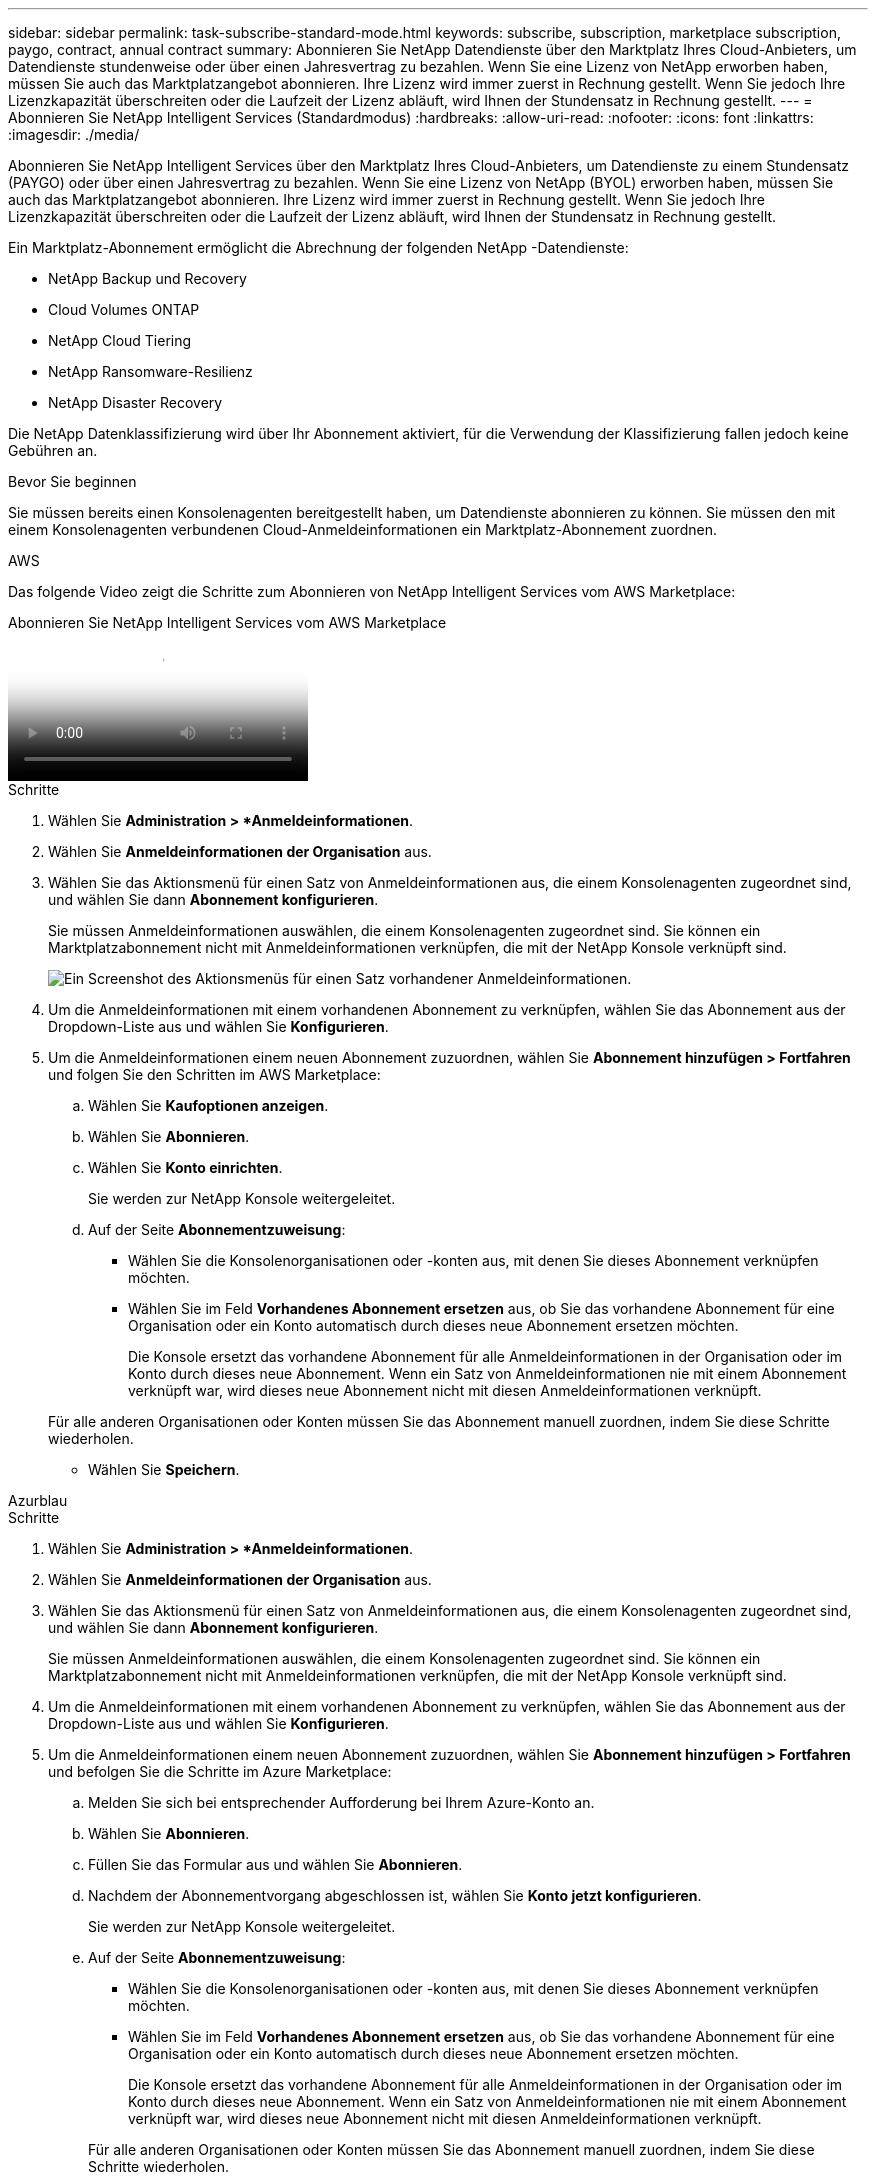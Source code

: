---
sidebar: sidebar 
permalink: task-subscribe-standard-mode.html 
keywords: subscribe, subscription, marketplace subscription, paygo, contract, annual contract 
summary: Abonnieren Sie NetApp Datendienste über den Marktplatz Ihres Cloud-Anbieters, um Datendienste stundenweise oder über einen Jahresvertrag zu bezahlen.  Wenn Sie eine Lizenz von NetApp erworben haben, müssen Sie auch das Marktplatzangebot abonnieren.  Ihre Lizenz wird immer zuerst in Rechnung gestellt. Wenn Sie jedoch Ihre Lizenzkapazität überschreiten oder die Laufzeit der Lizenz abläuft, wird Ihnen der Stundensatz in Rechnung gestellt. 
---
= Abonnieren Sie NetApp Intelligent Services (Standardmodus)
:hardbreaks:
:allow-uri-read: 
:nofooter: 
:icons: font
:linkattrs: 
:imagesdir: ./media/


[role="lead"]
Abonnieren Sie NetApp Intelligent Services über den Marktplatz Ihres Cloud-Anbieters, um Datendienste zu einem Stundensatz (PAYGO) oder über einen Jahresvertrag zu bezahlen.  Wenn Sie eine Lizenz von NetApp (BYOL) erworben haben, müssen Sie auch das Marktplatzangebot abonnieren.  Ihre Lizenz wird immer zuerst in Rechnung gestellt. Wenn Sie jedoch Ihre Lizenzkapazität überschreiten oder die Laufzeit der Lizenz abläuft, wird Ihnen der Stundensatz in Rechnung gestellt.

Ein Marktplatz-Abonnement ermöglicht die Abrechnung der folgenden NetApp -Datendienste:

* NetApp Backup und Recovery
* Cloud Volumes ONTAP
* NetApp Cloud Tiering
* NetApp Ransomware-Resilienz
* NetApp Disaster Recovery


Die NetApp Datenklassifizierung wird über Ihr Abonnement aktiviert, für die Verwendung der Klassifizierung fallen jedoch keine Gebühren an.

.Bevor Sie beginnen
Sie müssen bereits einen Konsolenagenten bereitgestellt haben, um Datendienste abonnieren zu können.  Sie müssen den mit einem Konsolenagenten verbundenen Cloud-Anmeldeinformationen ein Marktplatz-Abonnement zuordnen.

[role="tabbed-block"]
====
.AWS
--
Das folgende Video zeigt die Schritte zum Abonnieren von NetApp Intelligent Services vom AWS Marketplace:

.Abonnieren Sie NetApp Intelligent Services vom AWS Marketplace
video::096e1740-d115-44cf-8c27-b051011611eb[panopto]
.Schritte
. Wählen Sie *Administration > *Anmeldeinformationen*.
. Wählen Sie *Anmeldeinformationen der Organisation* aus.
. Wählen Sie das Aktionsmenü für einen Satz von Anmeldeinformationen aus, die einem Konsolenagenten zugeordnet sind, und wählen Sie dann *Abonnement konfigurieren*.
+
Sie müssen Anmeldeinformationen auswählen, die einem Konsolenagenten zugeordnet sind.  Sie können ein Marktplatzabonnement nicht mit Anmeldeinformationen verknüpfen, die mit der NetApp Konsole verknüpft sind.

+
image:screenshot_aws_configure_subscription.png["Ein Screenshot des Aktionsmenüs für einen Satz vorhandener Anmeldeinformationen."]

. Um die Anmeldeinformationen mit einem vorhandenen Abonnement zu verknüpfen, wählen Sie das Abonnement aus der Dropdown-Liste aus und wählen Sie *Konfigurieren*.
. Um die Anmeldeinformationen einem neuen Abonnement zuzuordnen, wählen Sie *Abonnement hinzufügen > Fortfahren* und folgen Sie den Schritten im AWS Marketplace:
+
.. Wählen Sie *Kaufoptionen anzeigen*.
.. Wählen Sie *Abonnieren*.
.. Wählen Sie *Konto einrichten*.
+
Sie werden zur NetApp Konsole weitergeleitet.

.. Auf der Seite *Abonnementzuweisung*:
+
*** Wählen Sie die Konsolenorganisationen oder -konten aus, mit denen Sie dieses Abonnement verknüpfen möchten.
*** Wählen Sie im Feld *Vorhandenes Abonnement ersetzen* aus, ob Sie das vorhandene Abonnement für eine Organisation oder ein Konto automatisch durch dieses neue Abonnement ersetzen möchten.
+
Die Konsole ersetzt das vorhandene Abonnement für alle Anmeldeinformationen in der Organisation oder im Konto durch dieses neue Abonnement.  Wenn ein Satz von Anmeldeinformationen nie mit einem Abonnement verknüpft war, wird dieses neue Abonnement nicht mit diesen Anmeldeinformationen verknüpft.

+
Für alle anderen Organisationen oder Konten müssen Sie das Abonnement manuell zuordnen, indem Sie diese Schritte wiederholen.

*** Wählen Sie *Speichern*.






--
.Azurblau
--
.Schritte
. Wählen Sie *Administration > *Anmeldeinformationen*.
. Wählen Sie *Anmeldeinformationen der Organisation* aus.
. Wählen Sie das Aktionsmenü für einen Satz von Anmeldeinformationen aus, die einem Konsolenagenten zugeordnet sind, und wählen Sie dann *Abonnement konfigurieren*.
+
Sie müssen Anmeldeinformationen auswählen, die einem Konsolenagenten zugeordnet sind.  Sie können ein Marktplatzabonnement nicht mit Anmeldeinformationen verknüpfen, die mit der NetApp Konsole verknüpft sind.

. Um die Anmeldeinformationen mit einem vorhandenen Abonnement zu verknüpfen, wählen Sie das Abonnement aus der Dropdown-Liste aus und wählen Sie *Konfigurieren*.
. Um die Anmeldeinformationen einem neuen Abonnement zuzuordnen, wählen Sie *Abonnement hinzufügen > Fortfahren* und befolgen Sie die Schritte im Azure Marketplace:
+
.. Melden Sie sich bei entsprechender Aufforderung bei Ihrem Azure-Konto an.
.. Wählen Sie *Abonnieren*.
.. Füllen Sie das Formular aus und wählen Sie *Abonnieren*.
.. Nachdem der Abonnementvorgang abgeschlossen ist, wählen Sie *Konto jetzt konfigurieren*.
+
Sie werden zur NetApp Konsole weitergeleitet.

.. Auf der Seite *Abonnementzuweisung*:
+
*** Wählen Sie die Konsolenorganisationen oder -konten aus, mit denen Sie dieses Abonnement verknüpfen möchten.
*** Wählen Sie im Feld *Vorhandenes Abonnement ersetzen* aus, ob Sie das vorhandene Abonnement für eine Organisation oder ein Konto automatisch durch dieses neue Abonnement ersetzen möchten.
+
Die Konsole ersetzt das vorhandene Abonnement für alle Anmeldeinformationen in der Organisation oder im Konto durch dieses neue Abonnement.  Wenn ein Satz von Anmeldeinformationen nie mit einem Abonnement verknüpft war, wird dieses neue Abonnement nicht mit diesen Anmeldeinformationen verknüpft.

+
Für alle anderen Organisationen oder Konten müssen Sie das Abonnement manuell zuordnen, indem Sie diese Schritte wiederholen.

*** Wählen Sie *Speichern*.
+
Das folgende Video zeigt die Schritte zum Abonnieren über den Azure Marketplace:

+
.Abonnieren Sie NetApp Intelligent Services vom Azure Marketplace
video::b7e97509-2ecf-4fa0-b39b-b0510109a318[panopto]






--
.Google Cloud
--
.Schritte
. Wählen Sie *Administration > *Anmeldeinformationen*.
. Wählen Sie *Anmeldeinformationen der Organisation* aus.
. Wählen Sie das Aktionsmenü für einen Satz von Anmeldeinformationen aus, die einem Konsolenagenten zugeordnet sind, und wählen Sie dann *Abonnement konfigurieren*.  +neuer Screenshot erforderlich (TS)image:screenshot_gcp_add_subscription.png["Ein Screenshot des Aktionsmenüs für einen Satz vorhandener Anmeldeinformationen."]
. Um ein vorhandenes Abonnement mit den ausgewählten Anmeldeinformationen zu konfigurieren, wählen Sie ein Google Cloud-Projekt und ein Abonnement aus der Dropdown-Liste aus und wählen Sie dann *Konfigurieren*.
+
image:screenshot_gcp_associate.gif["Ein Screenshot eines Google Cloud-Projekts und eines für Google Cloud-Anmeldeinformationen ausgewählten Abonnements."]

. Wenn Sie noch kein Abonnement haben, wählen Sie *Abonnement hinzufügen > Fortfahren* und folgen Sie den Schritten im Google Cloud Marketplace.
+

NOTE: Bevor Sie die folgenden Schritte ausführen, stellen Sie sicher, dass Sie sowohl über Abrechnungsadministratorberechtigungen in Ihrem Google Cloud-Konto als auch über eine NetApp -Konsolenanmeldung verfügen.

+
.. Nachdem Sie weitergeleitet wurden auf die https://console.cloud.google.com/marketplace/product/netapp-cloudmanager/cloud-manager["NetApp Intelligent Services-Seite im Google Cloud Marketplace"^] , stellen Sie sicher, dass im oberen Navigationsmenü das richtige Projekt ausgewählt ist.
+
image:screenshot_gcp_cvo_marketplace.png["Ein Screenshot der Cloud Volumes ONTAP Marktplatzseite in Google Cloud."]

.. Wählen Sie *Abonnieren*.
.. Wählen Sie das entsprechende Abrechnungskonto aus und stimmen Sie den Allgemeinen Geschäftsbedingungen zu.
.. Wählen Sie *Abonnieren*.
+
Dieser Schritt sendet Ihre Übertragungsanforderung an NetApp.

.. Wählen Sie im Popup-Dialogfeld *Bei NetApp, Inc. registrieren* aus.
+
Dieser Schritt muss abgeschlossen werden, um das Google Cloud-Abonnement mit Ihrer Konsolenorganisation oder Ihrem Konsolenkonto zu verknüpfen.  Der Vorgang zum Verknüpfen eines Abonnements ist erst abgeschlossen, wenn Sie von dieser Seite umgeleitet werden und sich dann bei der Konsole anmelden.

+
image:screenshot_gcp_marketplace_register.png["Ein Screenshot eines Registrierungs-Popups."]

.. Führen Sie die Schritte auf der Seite *Abonnementzuweisung* aus:
+

NOTE: Wenn jemand aus Ihrer Organisation bereits ein Marktplatz-Abonnement von Ihrem Abrechnungskonto hat, werden Sie weitergeleitet zu https://bluexp.netapp.com/ontap-cloud?x-gcp-marketplace-token=["die Cloud Volumes ONTAP -Seite in der NetApp Konsole"^] stattdessen.  Wenn dies unerwartet vorkommt, wenden Sie sich an Ihr NetApp -Vertriebsteam.  Google ermöglicht nur ein Abonnement pro Google-Abrechnungskonto.

+
*** Wählen Sie die Konsolenorganisationen oder -konten aus, mit denen Sie dieses Abonnement verknüpfen möchten.
*** Wählen Sie im Feld *Vorhandenes Abonnement ersetzen* aus, ob Sie das vorhandene Abonnement für eine Organisation oder ein Konto automatisch durch dieses neue Abonnement ersetzen möchten.
+
Die Konsole ersetzt das vorhandene Abonnement für alle Anmeldeinformationen in der Organisation oder im Konto durch dieses neue Abonnement.  Wenn ein Satz von Anmeldeinformationen nie mit einem Abonnement verknüpft war, wird dieses neue Abonnement nicht mit diesen Anmeldeinformationen verknüpft.

+
Für alle anderen Organisationen oder Konten müssen Sie das Abonnement manuell zuordnen, indem Sie diese Schritte wiederholen.

*** Wählen Sie *Speichern*.
+
Das folgende Video zeigt die Schritte zum Abonnieren vom Google Cloud Marketplace:

+
.Abonnieren Sie über den Google Cloud Marketplace
video::373b96de-3691-4d84-b3f3-b05101161638[panopto]


.. Navigieren Sie nach Abschluss dieses Vorgangs zurück zur Seite „Anmeldeinformationen“ in der Konsole und wählen Sie dieses neue Abonnement aus.
+
image:screenshot_gcp_associate.gif["Ein Screenshot der Abonnementzuweisungsseite."]





--
====
.Ähnliche Informationen
* https://docs.netapp.com/us-en/bluexp-digital-wallet/task-manage-capacity-licenses.html["Verwalten Sie kapazitätsbasierte BYOL-Lizenzen für Cloud Volumes ONTAP"^]
* https://docs.netapp.com/us-en/bluexp-digital-wallet/task-manage-data-services-licenses.html["Verwalten Sie BYOL-Lizenzen für Datendienste"^]
* https://docs.netapp.com/us-en/bluexp-setup-admin/task-adding-aws-accounts.html["Verwalten von AWS-Anmeldeinformationen und Abonnements"]
* https://docs.netapp.com/us-en/bluexp-setup-admin/task-adding-azure-accounts.html["Verwalten von Azure-Anmeldeinformationen und Abonnements"]
* https://docs.netapp.com/us-en/bluexp-setup-admin/task-adding-gcp-accounts.html["Verwalten Sie Google Cloud-Anmeldeinformationen und -Abonnements"]

